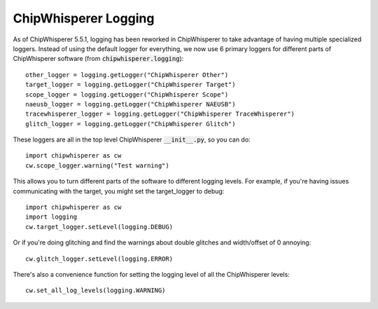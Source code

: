 .. _cwlogging:

#####################
ChipWhisperer Logging
#####################

As of ChipWhisperer 5.5.1, logging has been reworked in ChipWhisperer
to take advantage of having multiple specialized loggers. Instead 
of using the default logger for everything, we now use 6 primary
loggers for different parts of ChipWhisperer software (from
:code:`chipwhisperer.logging`)::

    other_logger = logging.getLogger("ChipWhisperer Other")
    target_logger = logging.getLogger("ChipWhisperer Target")
    scope_logger = logging.getLogger("ChipWhisperer Scope")
    naeusb_logger = logging.getLogger("ChipWhisperer NAEUSB")
    tracewhisperer_logger = logging.getLogger("ChipWhisperer TraceWhisperer")
    glitch_logger = logging.getLogger("ChipWhisperer Glitch")

These loggers are all in the top level ChipWhisperer :code:`__init__.py`,
so you can do::

    import chipwhisperer as cw
    cw.scope_logger.warning("Test warning")

This allows you to turn different parts of the software to different
logging levels. For example, if you're having issues communicating
with the target, you might set the target_logger to debug::

    import chipwhisperer as cw
    import logging
    cw.target_logger.setLevel(logging.DEBUG)

Or if you're doing glitching and find the warnings about double glitches 
and width/offset of 0 annoying::

    cw.glitch_logger.setLevel(logging.ERROR)

There's also a convenience function for setting the logging level
of all the ChipWhisperer levels::

    cw.set_all_log_levels(logging.WARNING)